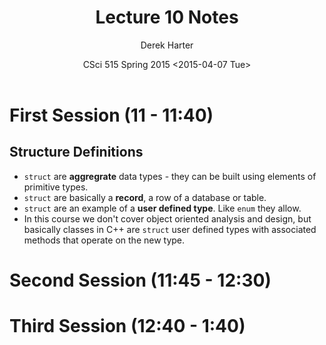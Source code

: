 #+TITLE:     Lecture 10 Notes
#+AUTHOR:    Derek Harter
#+EMAIL:     derek@harter.pro
#+DATE:      CSci 515 Spring 2015 <2015-04-07 Tue>
#+DESCRIPTION: Lecture 10 Notes.
#+OPTIONS:   H:4 num:t toc:nil
#+OPTIONS:   TeX:t LaTeX:t skip:nil d:nil todo:nil pri:nil tags:not-in-toc

* First Session (11 - 11:40)
** Structure Definitions

- ~struct~ are *aggregrate* data types - they can be built using
  elements of primitive types.
- ~struct~ are basically a *record*, a row of a database or table.
- ~struct~ are an example of a *user defined type*.  Like ~enum~ they
  allow.
- In this course we don't cover object oriented analysis and design,
  but basically classes in C++ are ~struct~ user defined types with
  associated methods that operate on the new type.

* Second Session (11:45 - 12:30)
** 

* Third Session (12:40 - 1:40)

